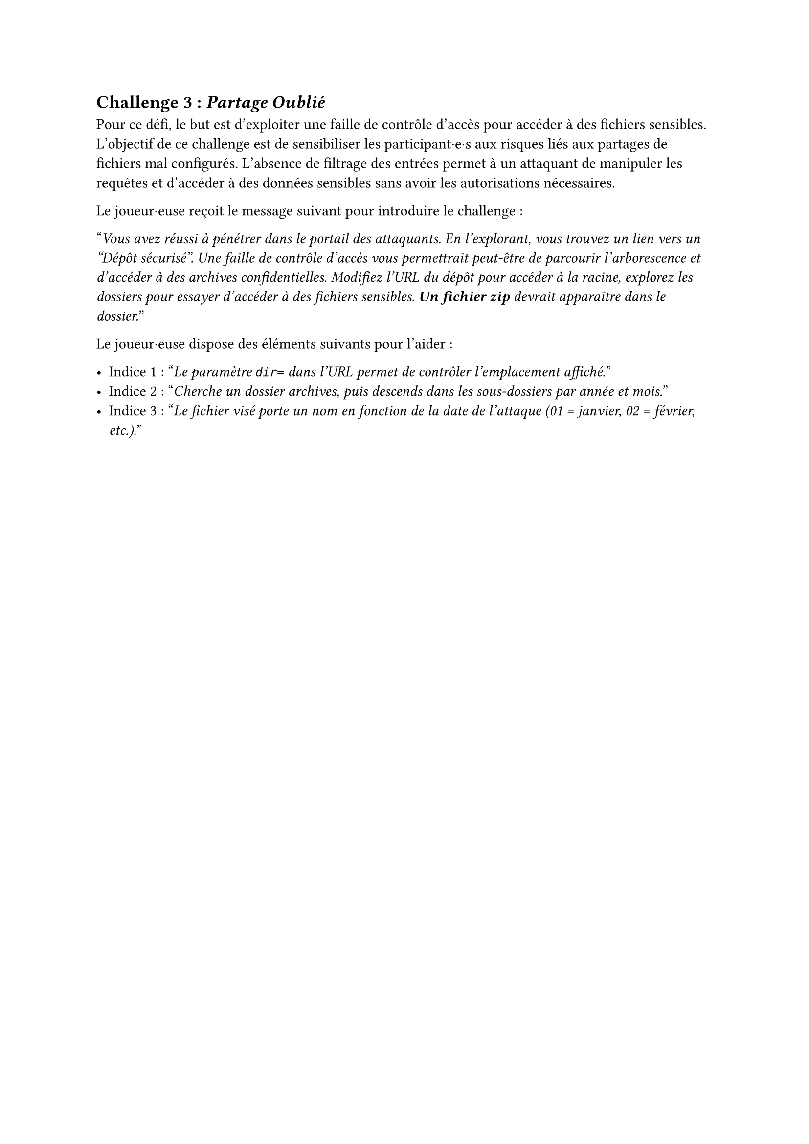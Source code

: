 == Challenge 3 : _Partage Oublié_  <challenge-3>

Pour ce défi, le but est d'exploiter une faille de contrôle d'accès pour accéder à des fichiers sensibles. L'objectif de ce challenge est de sensibiliser les participant·e·s aux risques liés aux partages de fichiers mal configurés. L'absence de filtrage des entrées permet à un attaquant de manipuler les requêtes et d'accéder à des données sensibles sans avoir les autorisations nécessaires.

Le joueur·euse reçoit le message suivant pour introduire le challenge :

"_Vous avez réussi à pénétrer dans le portail des attaquants. En l'explorant, vous trouvez un lien vers un "Dépôt sécurisé". Une faille de contrôle d’accès vous permettrait peut-être de parcourir l’arborescence et d’accéder à des archives confidentielles. Modifiez l’URL du dépôt pour accéder à la racine, explorez les dossiers pour essayer d'accéder à des fichiers sensibles. *Un fichier zip* devrait apparaître dans le dossier._"

Le joueur·euse dispose des éléments suivants pour l'aider :

- Indice 1 : "_Le paramètre `dir=` dans l’URL permet de contrôler l’emplacement affiché._"
- Indice 2 : "_Cherche un dossier archives, puis descends dans les sous-dossiers par année et mois._"
- Indice 3 : "_Le fichier visé porte un nom en fonction de la date de l'attaque (01 = janvier, 02 = février, etc.)._"